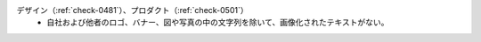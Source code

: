 デザイン（:ref:`check-0481`）、プロダクト（:ref:`check-0501`）
   *  自社および他者のロゴ、バナー、図や写真の中の文字列を除いて、画像化されたテキストがない。
